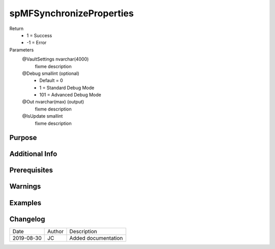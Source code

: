 
=========================
spMFSynchronizeProperties
=========================

Return
  - 1 = Success
  - -1 = Error
Parameters
  @VaultSettings nvarchar(4000)
    fixme description
  @Debug smallint (optional)
    - Default = 0
    - 1 = Standard Debug Mode
    - 101 = Advanced Debug Mode
  @Out nvarchar(max) (output)
    fixme description
  @IsUpdate smallint
    fixme description


Purpose
=======

Additional Info
===============

Prerequisites
=============

Warnings
========

Examples
========

Changelog
=========

==========  =========  ========================================================
Date        Author     Description
----------  ---------  --------------------------------------------------------
2019-08-30  JC         Added documentation
==========  =========  ========================================================

